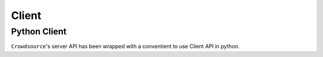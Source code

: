 =======
Client
=======

Python Client
==============
``Crowdsource``'s server API has been wrapped with a conventient to use Client API in python. 

.. code:: python
    class Client(object):
        def __init__(self, serverHost, id=None, passphrase=None):
            '''Constructor for client object

            Client is the primary API interface for
            communicating with the server

            Arguments:
                serverhost {str} -- IP/port of the competition server
                id {str} -- participant id (if known and registering on private server)
                passphrase {str} -- participant password (if applicable)
            '''
        def register(self, id=None):
            '''Register client with the competitions host'''

        def start_competition(self, competition):
            '''Host a competition

            Arguments:
                competition {CompetitionStruct} -- A competition struct
            '''

        def compete(self, competitionType, callback, **callbackArgs):
            '''Ping server for competitionId, on update call callback'''

        def leaderboards(self, submissionId=None, clientId=None, competitionId=None, type=None):
            '''Query Crowdsource server for leaderboard info
            Keyword Arguments:
              submissionId {[int/str]} -- list of submission ids to filter on
              clientId {[int/str]} -- list of client ids to filter on
              competitionId {[int/str]} -- list of competition ids to filter on
              type {[int/str]} -- list of competition types to filter on

            Returns:
              list of submissions satisfying the above filtering
            '''

        def competitions(self, clientId=None, competitionId=None, type=None):
            '''Query Crowdsource server for competition info
            Keyword Arguments:
              clientId {[int/str]} -- list of client ids to filter on
              competitionId {[int/str]} -- list of competition ids to filter on
              type {[int/str]} -- list of competition types to filter on

            Returns:
              list of competitions satisfying the above filtering
            '''

        def submit(self, competitionId, submission, submission_format=DatasetFormat.JSON):
            '''Submit answers to a competition'''

        def users(self):
            '''Return a list of active user ids'''


